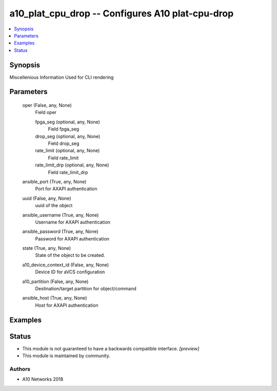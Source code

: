 .. _a10_plat_cpu_drop_module:


a10_plat_cpu_drop -- Configures A10 plat-cpu-drop
=================================================

.. contents::
   :local:
   :depth: 1


Synopsis
--------

Miscellenious Information Used for CLI rendering






Parameters
----------

  oper (False, any, None)
    Field oper


    fpga_seg (optional, any, None)
      Field fpga_seg


    drop_seg (optional, any, None)
      Field drop_seg


    rate_limit (optional, any, None)
      Field rate_limit


    rate_limit_drp (optional, any, None)
      Field rate_limit_drp



  ansible_port (True, any, None)
    Port for AXAPI authentication


  uuid (False, any, None)
    uuid of the object


  ansible_username (True, any, None)
    Username for AXAPI authentication


  ansible_password (True, any, None)
    Password for AXAPI authentication


  state (True, any, None)
    State of the object to be created.


  a10_device_context_id (False, any, None)
    Device ID for aVCS configuration


  a10_partition (False, any, None)
    Destination/target partition for object/command


  ansible_host (True, any, None)
    Host for AXAPI authentication









Examples
--------

.. code-block:: yaml+jinja

    





Status
------




- This module is not guaranteed to have a backwards compatible interface. *[preview]*


- This module is maintained by community.



Authors
~~~~~~~

- A10 Networks 2018

